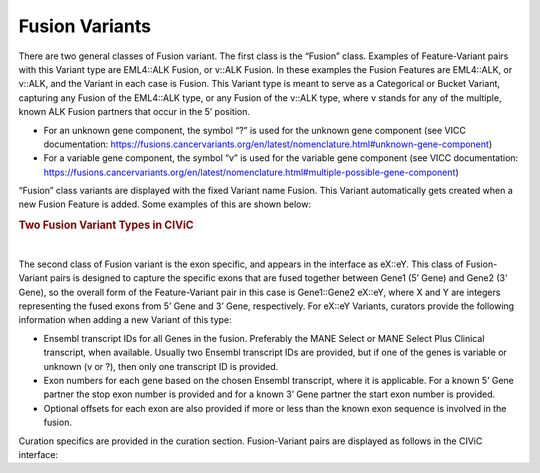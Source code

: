 Fusion Variants
===============

There are two general classes of Fusion variant. The first class is the “Fusion” class. Examples of Feature-Variant pairs with this Variant type are EML4::ALK Fusion, or v::ALK Fusion. In these examples the Fusion Features are EML4::ALK, or v::ALK, and the Variant in each case is Fusion. This Variant type is meant to serve as a Categorical or Bucket Variant, capturing any Fusion of the EML4::ALK type, or any Fusion of the v::ALK type, where v stands for any of the multiple, known ALK Fusion partners that occur in the 5’ position. 

- For an unknown gene component, the symbol “?” is used for the unknown gene component (see VICC documentation: https://fusions.cancervariants.org/en/latest/nomenclature.html#unknown-gene-component)
- For a variable gene component, the symbol “v” is used for the variable gene component (see VICC documentation: https://fusions.cancervariants.org/en/latest/nomenclature.html#multiple-possible-gene-component)

“Fusion” class variants are displayed with the fixed Variant name Fusion. This Variant automatically gets created when a new Fusion Feature is added. Some examples of this are shown below:

.. rubric:: Two Fusion Variant Types in CIViC

..
  Filename: BGA-113_variant-group_model  Artboard: model

.. thumbnail:: /images/fusin_1.png
   :alt: Fusion Types in CIViC
   :title: Figure 1: Two Fusion Variant types are present in CIViC. One type is the Fusion bucket or categorical Variant type, which captures any Fusion of the specific two Genes, regardless of exon combination. The second Fusion Variant type captures specific exon information. 
   :show_caption: True

|

The second class of Fusion variant is the exon specific, and appears in the interface as eX::eY. This class of Fusion-Variant pairs is designed to capture the specific exons that are fused together between Gene1 (5’ Gene) and Gene2 (3’ Gene), so the overall form of the Feature-Variant pair in this case is Gene1::Gene2 eX::eY, where X and Y are integers representing the fused exons from 5’ Gene and 3’ Gene, respectively. For eX::eY Variants, curators provide the following information when adding a new Variant of this type:

- Ensembl transcript IDs for all Genes in the fusion. Preferably the MANE Select or MANE Select Plus Clinical transcript, when available. Usually two Ensembl transcript IDs are provided, but if one of the genes is variable or unknown (v or ?), then only one transcript ID is provided.
- Exon numbers for each gene based on the chosen Ensembl transcript, where it is applicable. For a known 5’ Gene partner the stop exon number is provided and for a known 3’ Gene partner the start exon number is provided. 
- Optional offsets for each exon are also provided if more or less than the known exon sequence is involved in the fusion.

Curation specifics are provided in the curation section. Fusion-Variant pairs are displayed as follows in the CIViC interface:
